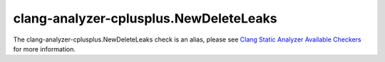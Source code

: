 .. title:: clang-tidy - clang-analyzer-cplusplus.NewDeleteLeaks
.. meta::
   :http-equiv=refresh: 5;URL=https://clang.llvm.org/docs/analyzer/checkers.html#cplusplus-newdeleteleaks

clang-analyzer-cplusplus.NewDeleteLeaks
=======================================

The clang-analyzer-cplusplus.NewDeleteLeaks check is an alias, please see
`Clang Static Analyzer Available Checkers <https://clang.llvm.org/docs/analyzer/checkers.html#cplusplus-newdeleteleaks>`_
for more information.
